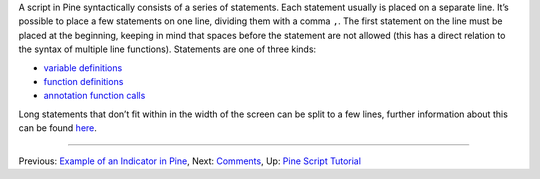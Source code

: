 A script in Pine syntactically consists of a series of statements. Each
statement usually is placed on a separate line. It’s possible to place a
few statements on one line, dividing them with a comma ``,``. The first
statement on the line must be placed at the beginning, keeping in mind
that spaces before the statement are not allowed (this has a direct
relation to the syntax of multiple line functions). Statements are one
of three kinds:

-  `variable
   definitions <Expressions,_Declarations_and_Statements#Variable_Declarations>`__
-  `function definitions <Declaring_Functions>`__
-  `annotation function calls <Functions_vs_Annotation_Functions>`__

Long statements that don’t fit within in the width of the screen can be
split to a few lines, further information about this can be found
`here <Lines_Wrapping>`__.

--------------

Previous: `Example of an Indicator in
Pine <Example_of_an_Indicator_in_Pine>`__, Next:
`Comments <Comments>`__, Up: `Pine Script
Tutorial <Pine_Script_Tutorial>`__
